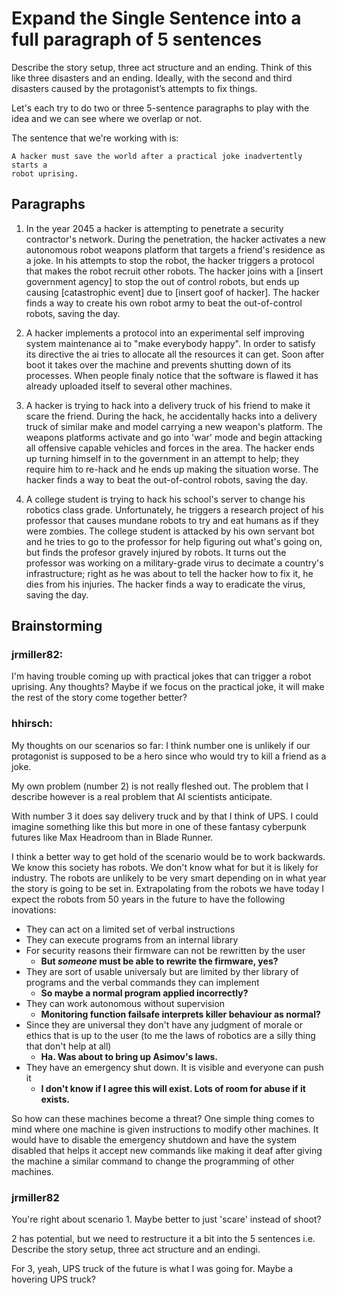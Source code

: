 * Expand the Single Sentence into a full paragraph of 5 sentences

Describe the story setup, three act structure and an ending. Think of this like
three disasters and an ending. Ideally, with the second and third disasters
caused by the protagonist’s attempts to fix things.


Let's each try to do two or three 5-sentence paragraphs to play with the idea
and we can see where we overlap or not.

The sentence that we're working with is:

=A hacker must save the world after a practical joke inadvertently starts a
robot uprising.=

** Paragraphs

1. In the year 2045 a hacker is attempting to penetrate a security contractor's
   network. During the penetration, the hacker activates a new autonomous robot
   weapons platform that targets a friend's residence as a joke. In his attempts
   to stop the robot, the hacker triggers a protocol that makes the robot
   recruit other robots. The hacker joins with a [insert government agency] to
   stop the out of control robots, but ends up causing [catastrophic event] due
   to [insert goof of hacker]. The hacker finds a way to create his own robot
   army to beat the out-of-control robots, saving the day.
 
2. A hacker implements a protocol into an experimental self improving system
   maintenance ai to "make everybody happy". In order to satisfy its directive
   the ai tries to allocate all the resources it can get. Soon after boot it
   takes over the machine and prevents shutting down of its processes. When
   people finaly notice that the software is flawed it has already uploaded
   itself to several other machines.

3. A hacker is trying to hack into a delivery truck of his friend to make it
   scare the friend. During the hack, he accidentally hacks into a delivery
   truck of similar make and model carrying a new weapon's platform. The weapons
   platforms activate and go into 'war' mode and begin attacking all offensive
   capable vehicles and forces in the area. The hacker ends up turning himself
   in to the government in an attempt to help; they require him to re-hack and
   he ends up making the situation worse. The hacker finds a way to beat the
   out-of-control robots, saving the day.

4. A college student is trying to hack his school's server to change his
   robotics class grade. Unfortunately, he triggers a research project of his
   professor that causes mundane robots to try and eat humans as if they were
   zombies. The college student is attacked by his own servant bot and he tries
   to go to the professor for help figuring out what's going on, but finds the
   profesor gravely injured by robots. It turns out the professor was working on
   a military-grade virus to decimate a country's infrastructure; right as he
   was about to tell the hacker how to fix it, he dies from his injuries. The
   hacker finds a way to eradicate the virus, saving the day.

** Brainstorming

*** jrmiller82:

I'm having trouble coming up with practical jokes that can trigger a robot
uprising.  Any thoughts?  Maybe if we focus on the practical joke, it will
make the rest of the story come together better?

*** hhirsch:

My thoughts on our scenarios so far: I think number one is unlikely if our
protagonist is supposed to be a hero since who would try to kill a friend as
a joke.

My own problem (number 2) is not really fleshed out. The problem that I
describe however is a real problem that AI scientists anticipate.

With number 3 it does say delivery truck and by that I think of UPS. I could
imagine something like this but more in one of these fantasy cyberpunk
futures like Max Headroom than in Blade Runner. 

I think a better way to get hold of the scenario would be to work backwards.
We know this society has robots. We don't know what for but it is likely for
industry. The robots are unlikely to be very smart depending on in what year
the story is going to be set in. Extrapolating from the robots we have today
I expect the robots from 50 years in the future to have the following
inovations: 

- They can act on a limited set of verbal instructions
- They can execute programs from an internal library
- For security reasons their firmware can not be rewritten by the user
  - *But /someone/ must be able to rewrite the firmware, yes?* 
- They are sort of usable universaly but are limited by ther library of programs
  and the verbal commands they can implement
  - *So maybe a normal program applied incorrectly?*
- They can work autonomous without supervision
  - *Monitoring function failsafe interprets killer behaviour as normal?*
- Since they are universal they don't have any judgment of morale or ethics
  that is up to the user (to me the laws of robotics are a silly thing that
  don't help at all)
  - *Ha. Was about to bring up Asimov's laws.*
- They have an emergency shut down. It is visible and everyone can push it
  - *I don't know if I agree this will exist. Lots of room for abuse if it
    exists.*

So how can these machines become a threat?  One simple thing comes to mind
where one machine is given instructions to modify other machines. It would
have to disable the emergency shutdown and have the system disabled that
helps it accept new commands like making it deaf after giving the machine a
similar command to change the programming of other machines.

*** jrmiller82

You're right about scenario 1. Maybe better to just 'scare' instead of shoot?

2 has potential, but we need to restructure it a bit into the 5 sentences
i.e. Describe the story setup, three act structure and an endingi.  

For 3, yeah, UPS truck of the future is what I was going for.  Maybe a
hovering UPS truck?
